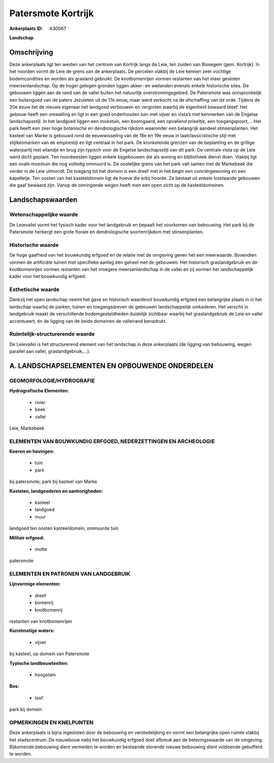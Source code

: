 Patersmote Kortrijk
===================

:Ankerplaats ID: A30067


**Landschap**



Omschrijving
------------

Deze ankerplaats ligt ten westen van het centrum van Kortrijk langs de
Leie, ten zuiden van Bissegem (gem. Kortrijk). In het noorden vormt de
Leie de grens van de ankerplaats. De percelen vlakbij de Leie kennen
zeer vochtige bodemcondities en worden als grasland gebruikt. De
knotbomenrijen vormen restanten van het meer gesloten meersenlandschap.
Op de hoger gelegen gronden liggen akker- en weilanden evenals enkele
historische sites. De gebouwen liggen aan de rand van de vallei buiten
het natuurlijk overstromingsgebied. De Patersmote was oorspronkelijk een
buitengoed van de paters Jezuïeten uit de 17e eeuw, maar werd verkocht
na de afschaffing van de orde. Tijdens de 20e eeuw liet de nieuwe
eigenaar het landgoed verbouwen en vergroten waarbij de eigenheid
bewaard bleef. Het gebouw heeft een omwalling en ligt in een goed
onderhouden tuin met vijver en vista’s met kenmerken van de Engelse
landschapsstijl. In het landgoed liggen een moestuin, een boomgaard, een
opvallend prieeltje, een toegangspoort,… Het park heeft een zeer hoge
botanische en dendrologische rijkdom waaronder een belangrijk aandeel
stinsenplanten. Het kasteel van Marke is gebouwd rond de eeuwwisseling
van de 18e en 19e eeuw in laatclassicistische stijl met stijlkenmerken
van de empirestijl en ligt centraal in het park. De kronkelende grenzen
van de beplanting en de grillige waterpartij met eilandje en brug zijn
typisch voor de Engelse landschapsstijl van dit park. De centrale vista
op de Leie werd dicht geplant. Ten noordwesten liggen enkele bijgebouwen
die als woning en bibliotheek dienst doen. Vlakbij ligt een ovale
moestuin die nog volledig ommuurd is. De oostelijke grens van het park
valt samen met de Markebeek die verder in de Leie uitmondt. De toegang
tot het domein is een dreef met in het begin een conciërgewoning en een
kapelletje. Ten oosten van het kasteeldomein ligt de hoeve die erbij
hoorde. Ze bestaat uit enkele losstaande gebouwen die gaaf bewaard zijn.
Vanop de omringende wegen heeft men een open zicht op de
kasteeldomeinen.


Landschapswaarden
-----------------


Wetenschappelijke waarde
~~~~~~~~~~~~~~~~~~~~~~~~

De Leievallei vormt het fysisch kader voor het landgebruik en bepaalt
het voorkomen van bebouwing. Het park bij de Patersmote herbergt een
grote florale en dendrologische soortenrijkdom met stinsenplanten.

Historische waarde
~~~~~~~~~~~~~~~~~~

De hoge gaafheid van het bouwkundig erfgoed en de relatie met de
omgeving geven het een meerwaarde. Bovendien vormen de artificiële
tuinen met specifieke aanleg één geheel met de gebouwen. Het historisch
graslandgebruik en de knotbomenrijen vormen restanten van het vroegere
meersenlandschap in de vallei en zij vormen het landschappelijk kader
voor het bouwkundig erfgoed.

Esthetische waarde
~~~~~~~~~~~~~~~~~~

Dankzij het open landschap neemt het gave en
historisch waardevol bouwkundig erfgoed een belangrijke plaats in in het
landschap waarbij de parken, tuinen en toegangsdreven de gebouwen
landschappelijk omkaderen. Het verschil in landgebruik maakt de
verschillende bodemgesteldheden duidelijk zichtbaar waarbij het
graslandgebruik de Leie en vallei accentueert, én de ligging van de
beide domeinen de valleirand benadrukt.


Ruimtelijk-structurerende waarde
~~~~~~~~~~~~~~~~~~~~~~~~~~~~~~~~

De Leievallei is het structurerend element van het landschap in deze
ankerplaats (de ligging van bebouwing, wegen parallel aan vallei,
graslandgebruik,…).






A. LANDSCHAPSELEMENTEN EN OPBOUWENDE ONDERDELEN
-----------------------------------------------



GEOMORFOLOGIE/HYDROGRAFIE
~~~~~~~~~~~~~~~~~~~~~~~~

**Hydrografische Elementen:**

 * rivier
 * beek
 * vallei


Leie, Markebeek

ELEMENTEN VAN BOUWKUNDIG ERFGOED, NEDERZETTINGEN EN ARCHEOLOGIE
~~~~~~~~~~~~~~~~~~~~~~~~~~~~~~~~~~~~~~~~~~~~~~~~~~~~~~~~~~~~~~~

**Koeren en hovingen:**

 * tuin
 * park


bij patersmote; park bij kasteel van Marke

**Kastelen, landgoederen en aanhorigheden:**

 * kasteel
 * landgoed
 * muur


landgoed ten oosten kasteeldomein; ommuurde tuin

**Militair erfgoed:**

 * motte


patersmote


ELEMENTEN EN PATRONEN VAN LANDGEBRUIK
~~~~~~~~~~~~~~~~~~~~~~~~~~~~~~~~~~~~~

**Lijnvormige elementen:**

 * dreef
 * bomenrij
 * knotbomenrij

restanten van knotbomenrijen

**Kunstmatige waters:**

 * vijver


bij kasteel, op domein van Patersmote

**Typische landbouwteelten:**

 * hoogstam


**Bos:**

 * loof


park bij domein


OPMERKINGEN EN KNELPUNTEN
~~~~~~~~~~~~~~~~~~~~~~~~

Deze ankerplaats is bijna ingesloten door de bebouwing en
verstedelijking en vormt een belangrijke open ruimte vlakbij het
stadscentrum. De nieuwbouw nabij het bouwkundig erfgoed doet afbreuk aan
de belevingswaarde van de omgeving. Bijkomende bebouwing dient vermeden
te worden en bestaande storende nieuwe bebouwing dient voldoende
gebufferd te worden.



